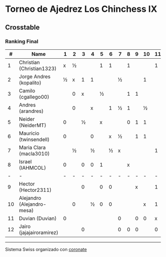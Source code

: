* Torneo de Ajedrez Los Chinchess IX

** Crosstable
*** Ranking Final
|  # | Name                       | 1 | 2 | 3 | 4 | 5 | 6 | 7 | 8 | 9 | 10 | 11 | 12 | Score | Ws | Solkoff | Rating |   GL |
|----+----------------------------+---+---+---+---+---+---+---+---+---+----+----+----+-------+----+---------+--------+------|
|  1 | Christian (Christian1323)  | x | ½ |   |   | 1 | 1 |   | 1 |   |    |  1 |    | 4½    |    | 11      |   1631 | +103 |
|  2 | Jorge Andres (kopalito)    | ½ | x | 1 | 1 |   |   | ½ |   |   |  1 |    |    | 4     |    | 15      |   1816 |  +29 |
|  3 | Camilo (cgallego00)        |   | 0 | x |   | ½ |   |   | 1 | 1 |    |    |  1 | 3½    |    | 10½     |   1852 |  -22 |
|  4 | Andres (arandres)          |   | 0 |   | x |   | 1 | ½ | 1 |   |  ½ |    |    | 3     |    | 12      |   1805 |  -32 |
|  5 | Neider (NeiderMT)          | 0 |   | ½ |   | x |   |   | 0 | 1 |  1 |    |    | 2½    |  1 | 13½     |   1596 |  -14 |
|  6 | Mauricio (twinsendell)     | 0 |   |   | 0 |   | x | ½ |   | 1 |  1 |    |    | 2½    |  2 | 13½     |   1756 |  -55 |
|  7 | Maria Clara (macla3010)    |   | ½ |   | ½ |   | ½ | x |   |   |    |  1 |  0 | 2½    |  2 | 9½      |   1493 |  +44 |
|  8 | Israel (IAHMCOL)           | 0 |   | 0 | 0 | 1 |   |   | x |   |    |    |  1 | 2     |    | 13½     |   1284 |  +65 |
|  - | -                          | - | - | - | - | - | - | - | - | - |  - |  - |  - | -     |  - | -       |      - |    - |
|  9 | Hector (Hector2311)        |   |   | 0 |   | 0 | 0 |   |   | x |    |  1 |  1 | 2     |  2 | 8½      |   1443 |  -16 |
| 10 | Alejandro (Alejandro-mesa) |   | 0 |   | ½ | 0 | 0 |   |   |   |  x |  1 |    | 1½    |    | 12      |   1509 |  -19 |
| 11 | Duvian (Duvian)            | 0 |   |   |   |   |   | 0 |   | 0 |  0 |  x |  0 | 0     |  8 | 10½     |   1788 |  -34 |
| 12 | Jairo (jajajairoramirez)   |   |   | 0 |   |   |   | 0 | 0 | 0 |    |  0 |  x | 0     |  7 | 10      |   1652 |  -49 |

-----------
Sistema Swiss organizado con [[https://coronate.netlify.app/][coronate]]
